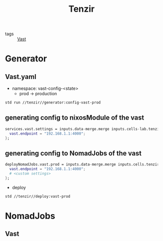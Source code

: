 :PROPERTIES:
:ID:       99784b24-5f17-41ed-84eb-f1aa78ab05f9
:END:
#+title: Tenzir

- tags :: [[id:8d881c2b-5ce1-4ec9-bce6-fe87cb88e570][Vast]]

* Generator

** Vast.yaml


+ namespace: vast-config-<state>
  - prod -> production

#+begin_src sh :async :exports both :results output
std run //tenzir//generator:config-vast-prod
#+end_src

#+RESULTS:


** generating config to nixosModule of the vast

#+begin_src nix :async :exports both :results output
services.vast.settings = inputs.data-merge.merge inputs.cells-lab.tenzir.generator.prod {
  vast.endpoint = "192.168.1.1:4000";
};
#+end_src


** generating config to NomadJobs of the vast

#+begin_src nix :async :exports both :results output
deployNomadJobs.vast.prod = inputs.data-merge.merge inputs.cells.tenzir.generator.prod {
  vast.endpoint = "192.168.1.1:4000";
  # <custom settings>
};
#+end_src

- deploy

#+begin_src sh :async :exports both :results output
std //tenzir//deploy:vast-prod
#+end_src


* NomadJobs

** Vast
